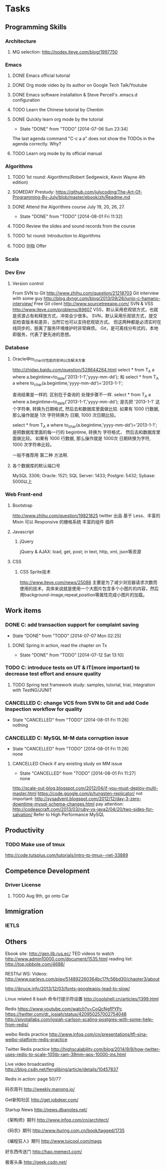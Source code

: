 * Tasks

** Programming Skills

*** Architecture

**** MQ selection: http://nodex.iteye.com/blog/1997750

*** Emacs

**** DONE Emacs official tutorial
**** DONE Org mode video by its author on Google Tech Talk/Youtube
**** DONE Emacs software installation & Steve Percell's .emacs.d configuration
**** TODO Learn the Chinese tutorial by Chenbin
**** DONE Quickly learn org mode by the tutorial
     CLOSED: [2014-07-06 Sun 23:34]
     - State "DONE"       from "TODO"       [2014-07-06 Sun 23:34]
The last agenda command "C-c a a" does not show the TODOs in the agenda correctly. Why?
**** TODO Learn org mode by its official manual

*** Algorithms

**** TODO 1st round: Algorithms(Robert Sedgewick, Kevin Wayne 4th edition)
**** SOMEDAY Prestudy: https://github.com/julycoding/The-Art-Of-Programming-By-July/blob/master/ebook/zh/Readme.md
**** DONE Attend the Algorithms course July 19, 20, 26, 27.
     CLOSED: [2014-08-01 Fri 11:32]
     - State "DONE"       from "TODO"       [2014-08-01 Fri 11:32]
**** TODO Review the slides and sound records from the course
**** TODO 1st round: Introduction to Algorithms
**** TODO 剑指 Offer

*** Scala

*** Dev Env
**** Version control
From SVN to Git
http://www.zhihu.com/question/21218703
Git interview with some guy
http://blog.dyngr.com/blog/2013/09/26/junio-c-hamano-interview/
Free Git client
http://www.sourcetreeapp.com/
SVN & VSS
http://www.iteye.com/problems/89607
    VSS，默认采用悲观锁方式，也就是资源占有和释放方式，冲突会少很多。
    SVN，默认采用乐观锁方式，提交前检查版本和差异，当然它也可以支持悲观锁方式。
    但这两种都是必须实时在线同步的，脱离了服务环境维护时非常麻烦。
    Git，是可离线分布式的，本地即服务，代表了更先进的思想。

*** Database
**** Oracle中to_char对性能的影响以及解决方案
http://zhidao.baidu.com/question/528644264.html
select * from T_A a where a.begintime=to_date('2013-1-1','yyyy-mm-dd');
和
select * from T_A a where to_char(a.begintime,'yyyy-mm-dd')='2013-1-1';

查询结果是一样的.
区别在于查询的 处理步骤不一样.
select * from T_A a where a.begintime=to_date('2013-1-1','yyyy-mm-dd');
是先把  '2013-1-1' 这个字符串,  转换为日期格式,  然后去和数据库里面做比较.
如果有 1000 行数据, 那么操作就是
1次  字符转换为  日期,  1000 次日期比较。

select * from T_A a where to_char(a.begintime,'yyyy-mm-dd')='2013-1-1';
是把数据库里面的每一行的 begintime,  转换为 字符格式， 然后去和数据库里面做比较。
如果有 1000 行数据, 那么操作就是
1000次  日期转换为字符,  1000 次字符串比较。

一般不推荐用 第二种 方法啊.

**** 各个数据库的默认端口号
MySQL 3306; Oracle: 1521; SQL Server: 1433; Postgre: 5432; Sybase: 5000以上

*** Web Front-end
**** Bootstrap
http://www.zhihu.com/question/19821825
twitter 出品
基于 Less、丰富的 Mixin
可以 Responsive 的栅格系统
丰富的组件
插件

**** Javascript
***** jQuery
jQuery & AJAX: load, get, post; in text, http, xml, json等资源

**** CSS
***** CSS Sprite技术
http://www.iteye.com/news/25088
主要是为了减少浏览器请求次数而使用的技术，具体来说就是使用一个大图片包含多个小图片的内容，然后用background-image,repeat,position等属性完成小图片的加载。

** Work items

*** DONE C: add transaction support for complaint saving
    CLOSED: [2014-07-07 Mon 02:25]
    - State "DONE"       from "TODO"       [2014-07-07 Mon 02:25]

**** DONE Spring in action, read the chapter on Tx
     CLOSED: [2014-07-12 Sat 13:10]
     - State "DONE"       from "TODO"       [2014-07-12 Sat 13:10]

*** TODO C: introduce tests on UT & IT(more important) to decrease test effort and ensure quality
**** TODO Spring test framework study: samples, tutorial, trial, integration with TestNG/JUNIT
*** CANCELLED C: change VCS from SVN to Git and add Code Inspection workflow for quality
    CLOSED: [2014-08-01 Fri 11:26]
    - State "CANCELLED"  from "TODO"       [2014-08-01 Fri 11:26] \\
      nothing
*** CANCELLED C: MySQL M-M data corruption issue
    CLOSED: [2014-08-01 Fri 11:26]
    - State "CANCELLED"  from "TODO"       [2014-08-01 Fri 11:26] \\
      none
**** CANCELLED Check if any existing study on MM issue
     CLOSED: [2014-08-01 Fri 11:27]
     - State "CANCELLED"  from "TODO"       [2014-08-01 Fri 11:27] \\
       none

http://scale-out-blog.blogspot.com/2012/04/if-you-must-deploy-multi-master.html
https://code.google.com/p/tungsten-replicator/
not important: http://sysadvent.blogspot.com/2012/12/day-3-zero-downtime-mysql-schema-changes.html
pay attention: http://codeascraft.com/2013/03/ruby-vs-java2/04/20/two-sides-for-salvation/
Refer to High Performance MySQL


** Productivity
*** TODO Make use of tmux
http://code.tutsplus.com/tutorials/intro-to-tmux--net-33889

** Competence Development

*** Driver License
**** TODO Aug 9th, go onto Car

** Immigration

*** IETLS

** Others
Ebook site: http://gen.lib.rus.ec/
TED videos to watch http://www.admin10000.com/document/1535.html
reading list: http://top.jobbole.com/4688/

RESTful WS:
Videos:
http://www.parleys.com/play/514892260364bc17fc56bd30/chapter3/about

http://ibruce.info/2013/12/03/fonts-googleapis-lead-to-slow/

Linux related
8 bash 命令行提示符设置
http://coolshell.cn/articles/1399.html

Redis
https://www.youtube.com/watch?v=CoQcNgfPYPc
https://twitter.com/dr_josiah/status/420950257002754048
http://pivotallabs.com/josiah-carlson-scaling-postgres-with-some-help-from-redis/

weibo Redis practice
http://www.infoq.com/cn/presentations/tfl-sina-weibo-platform-redis-practice

Twitter Redis practice
http://highscalability.com/blog/2014/9/8/how-twitter-uses-redis-to-scale-105tb-ram-39mm-qps-10000-ins.html

Live video broadcasting
http://blog.csdn.net/fenglibing/article/details/10457837

Redis in action: page 50/77

码农周刊
http://weekly.manong.io/

Get新知社区
http://get.jobdeer.com/

Startup News
http://news.dbanotes.net/

《架构师》期刊
http://www.infoq.com/cn/architect/

《码农》期刊
http://www.ituring.com.cn/book/tagged/1735

《编程狂人》期刊
http://www.tuicool.com/mags

好东西传送门
http://hao.memect.com/

极客头条
http://geek.csdn.net/
